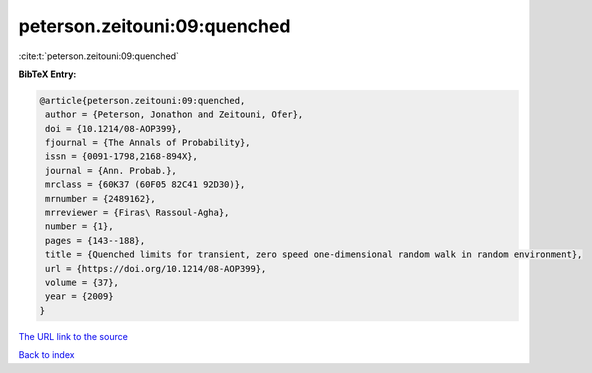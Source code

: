 peterson.zeitouni:09:quenched
=============================

:cite:t:`peterson.zeitouni:09:quenched`

**BibTeX Entry:**

.. code-block:: bibtex

   @article{peterson.zeitouni:09:quenched,
    author = {Peterson, Jonathon and Zeitouni, Ofer},
    doi = {10.1214/08-AOP399},
    fjournal = {The Annals of Probability},
    issn = {0091-1798,2168-894X},
    journal = {Ann. Probab.},
    mrclass = {60K37 (60F05 82C41 92D30)},
    mrnumber = {2489162},
    mrreviewer = {Firas\ Rassoul-Agha},
    number = {1},
    pages = {143--188},
    title = {Quenched limits for transient, zero speed one-dimensional random walk in random environment},
    url = {https://doi.org/10.1214/08-AOP399},
    volume = {37},
    year = {2009}
   }
`The URL link to the source <ttps://doi.org/10.1214/08-AOP399}>`_


`Back to index <../By-Cite-Keys.html>`_
